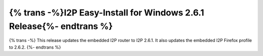 ===========================================
{% trans -%}I2P Easy-Install for Windows 2.6.1 Release{%- endtrans %}
===========================================

.. meta::
    :author: idk
    :date: 2024-08-26
    :category: release
    :excerpt: {% trans %}I2P Easy-Install Windows 2.6.1 Release with I2PTunnel UI fix{% endtrans %}

{% trans -%}
This release updates the embedded I2P router to I2P 2.6.1.
It also updates the embedded I2P Firefox profile to 2.6.2.
{%- endtrans %}